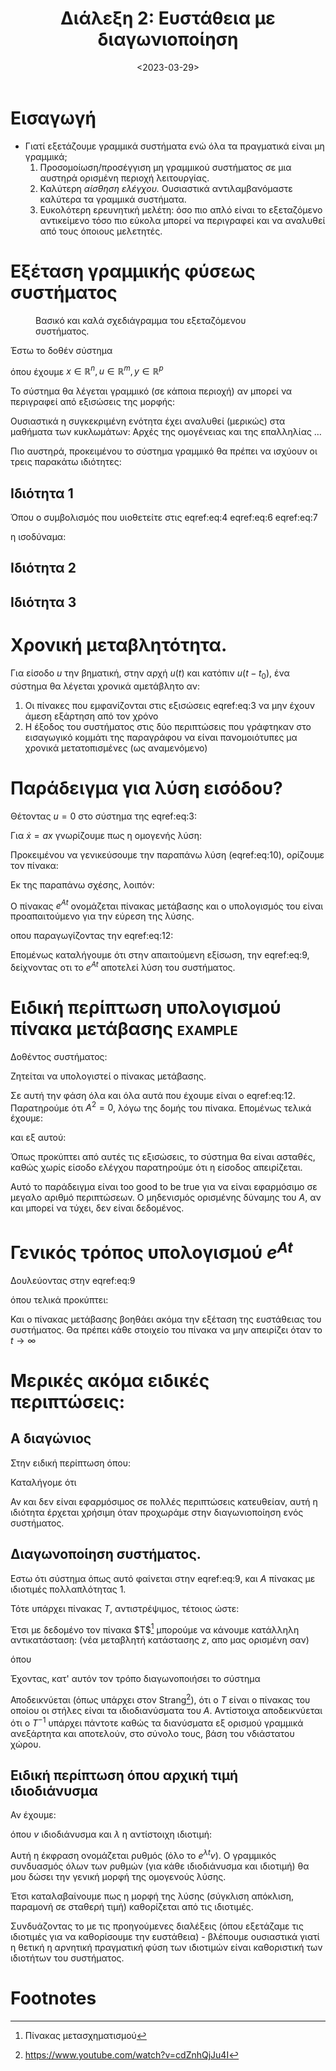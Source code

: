 #+TITLE: Διάλεξη 2: Ευστάθεια με διαγωνιοποίηση
#+FILETAGS: lecture
#+DATE: <2023-03-29>
#+FILETAGS: lecture
#+COURSE: SAE2
#+INSTITUTION: A.U.Th

* Εισαγωγή
- Γιατί εξετάζουμε γραμμικά συστήματα ενώ όλα τα πραγματικά είναι μη γραμμικά;
  1. Προσομοίωση/προσέγγιση μη γραμμικού συστήματος σε μια αυστηρά ορισμένη
     περιοχή λειτουργίας.
  2. Καλύτερη /αίσθηση ελέγχου./ Ουσιαστικά αντιλαμβανόμαστε καλύτερα τα γραμμικά
     συστήματα.
  3. Ευκολότερη ερευνητική μελέτη: όσο πιο απλό είναι το εξεταζόμενο αντικείμενο
     τόσο πιο εύκολα μπορεί να περιγραφεί και να αναλυθεί από τους όποιους μελετητές.

* Εξέταση γραμμικής φύσεως συστήματος
#+CAPTION: Βασικό και καλά σχεδιάγραμμα του εξεταζόμενου συστήματος.
[[file:course_sae2_images/230329_1408_lec2-sample-system.png]]

Έστω το δοθέν σύστημα

\begin{equation}
\label{eq:1}
{\dot x} = f(x,u)
\end{equation}

\begin{equation}
\label{eq:2}
y = h(x,u)
\end{equation}

όπου έχουμε $x\in {\mathbb R}^n, u\in {\mathbb R}^m, y\in {\mathbb R}^p$


Το σύστημα θα λέγεται γραμμικό (σε κάποια περιοχή) αν μπορεί να περιγραφεί από
εξισώσεις της μορφής:
\begin{align}
\label{eq:3}
{\dot x} &= Ax + Bu \\
y &= Cx + Du
\end{align}

Ουσιαστικά η συγκεκριμένη ενότητα έχει αναλυθεί (μερικώς) στα μαθήματα των
κυκλωμάτων: Αρχές της ομογένειας και της επαλληλίας ...

Πιο αυστηρά, προκειμένου το σύστημα γραμμικό θα πρέπει να ισχύουν οι τρεις
παρακάτω ιδιότητες:

** Ιδιότητα 1
\begin{equation}
\label{eq:4}
y(t; ax_1+ bx_2,0) = ay(t;x_1,0) + b y(t; x_2,0)
\end{equation}

#+begin_note
Όπου ο συμβολισμός που υιοθετείτε στις  eqref:eq:4  eqref:eq:6  eqref:eq:7
\begin{equation}
\label{eq:5}
y(\text{time};\text{initial value}, \text{input value})
\end{equation}
η ισοδύναμα:
\begin{equation}
\label{eq:8}
y(t; x,u)
\end{equation}
#+end_note

** Ιδιότητα 2
\begin{equation}
\label{eq:6}
y(t; ax_0, \gamma u) = a y(t;ax_0,0) + \gamma y(t;0, u)
\end{equation}
** Ιδιότητα 3
\begin{equation}
\label{eq:7}
y(t;0, \zeta u_1 + \xi u_2) = \zeta y(t; 0, u_1) + \xi y(t;0,u_2)
\end{equation}

* Χρονική μεταβλητότητα.
Για είσοδο $u$ την βηματική, στην αρχή $u(t)$ και κατόπιν $u(t-t_0)$, ένα
σύστημα θα λέγεται χρονικά αμετάβλητο αν:
1. Οι πίνακες που εμφανίζονται στις εξισώσεις eqref:eq:3 να μην έχουν άμεση
   εξάρτηση από τον χρόνο
2. Η έξοδος του συστήματος στις δύο περιπτώσεις που γράφτηκαν στο εισαγωγικό
   κομμάτι της παραγράφου να είναι πανομοιότυπες μα χρονικά μετατοπισμένες (ως
   αναμενόμενο)

* Παράδειγμα για λύση εισόδου?

Θέτοντας $u=0$ στο σύστημα της eqref:eq:3:
\begin{equation}
\label{eq:9}
{\dot x} = Ax, x(0) = x_0
\end{equation}

Για ${\dot x}= ax$ γνωρίζουμε πως η ομογενής λύση:
\begin{equation}
\label{eq:10}
x(t) = e^{at}x_0, \forall t\geq 0, a \in {\mathbb R}
\end{equation}

Προκειμένου να γενικεύσουμε την παραπάνω λύση (eqref:eq:10), ορίζουμε τον
πίνακα:

\begin{align}
\label{eq:11}
e^{\mathcal{X}} &= I + \mathcal{X} + 
\frac{1}{2}\mathcal{X}^2 + 
\frac{1}{3!}\mathcal{X}^3 + \cdots =\\
&= \sum^{\infty}_{k=0} \frac{1}{k!} \mathcal{X}^k
\end{align}

Εκ της παραπάνω σχέσης, λοιπόν:
\begin{equation}
\label{eq:12}
e^{At} = \cdots = \sum^{\infty}_{k=0} 
\frac{1}{k!} A^kt^k
\end{equation}

#+begin_note Πίνακας Μετάβασης
Ο πίνακας $e^{At}$ ονομάζεται πίνακας μετάβασης και ο υπολογισμός του είναι
προαπαιτούμενο για την εύρεση της λύσης.
#+end_note

οπου παραγωγίζοντας την eqref:eq:12:
\begin{equation}
\label{eq:13}
\frac{d{e^{At}}}{d{t}} = \cdots \stackrel{\text{diy}}{=} Ae^{At}
\end{equation}

Επομένως καταλήγουμε ότι στην απαιτούμενη εξίσωση, την eqref:eq:9, δείχνοντας
οτι το $e^{At}$ αποτελεί λύση του συστήματος.



#+begin_comment
Ακόμα δείχτηκε ότι οι ιδιότητες της γραμμικότητας ισχύουν σε αυτό το σύστημα.
Τίποτα το ιδιαίτερο.
#+end_comment

* Ειδική περίπτωση υπολογισμού πίνακα μετάβασης                     :example:
Δοθέντος συστήματος:
\begin{equation}
\label{eq:15}
{\dot x} = 
\begin{bmatrix}
0 & 1\\ 0 & 0
\end{bmatrix}x + 
\begin{bmatrix}
0\\1
\end{bmatrix}
u
\end{equation}

Ζητείται να υπολογιστεί ο πίνακας μετάβασης.


Σε αυτή την φάση όλα και όλα αυτά που έχουμε είναι ο  eqref:eq:12. Παρατηρούμε
ότι $A^2=0$, λόγω της δομής του πίνακα. Επομένως τελικά έχουμε:
\begin{equation}
\label{eq:17}
e^{At} = I + At = 
\begin{bmatrix}
1 & t\\0 &1
\end{bmatrix}
\end{equation}

και εξ αυτού:
\begin{equation}
\label{eq:18}
\vec{y} = e^{At}x_0 = 
\begin{bmatrix}
1&t\\0&1
\end{bmatrix}
\begin{bmatrix}
x_1(0)\\x_2(0)
\end{bmatrix} = 
\begin{bmatrix}
x_1(0) + tx_2(0)\\x_2(0)
\end{bmatrix}
\end{equation}

Όπως προκύπτει από αυτές τις εξισώσεις, το σύστημα θα είναι ασταθές, καθώς χωρίς
είσοδο ελέγχου παρατηρούμε ότι η είσοδος απειρίζεται.


#+begin_note
Αυτό το παράδειγμα είναι too good to be true για να είναι εφαρμόσιμο σε μεγαλο
αριθμό περιπτώσεων. Ο μηδενισμός ορισμένης δύναμης του $A$, αν και μπορεί να
τύχει, δεν είναι δεδομένος.
#+end_note

* Γενικός τρόπος υπολογισμού $e^{At}$

Δουλεύοντας στην eqref:eq:9
\begin{align}
\label{eq:19}
\stackrel{\text{Laplace}}{\Rightarrow} sX(s) - X(0) &= AX(s)\iff\\
(sI -A)X(s) &= X(0)\\
X(s) &= (sI-A)^{-1}X(0)\\
\Rightarrow X(t)= \mathcal{L}^{-1} \{ (SI-A)^{-1}\} x(0)
\end{align}


#+begin_comment
Εγινε και σχετικό παράδειγμα με :
#+end_comment
\begin{equation}
\label{eq:21}
A = 
\begin{bmatrix}
0 & 1\\\ -2 & -3
\end{bmatrix} \Rightarrow \cdots = 
\frac{1}{s^2+3s+2} 
\begin{bmatrix}
s+3 & 1\\ -2 & 5
\end{bmatrix}
\end{equation}

όπου τελικά προκύπτει:
\begin{equation}
\label{eq:22}
e^{At} = \mathcal{L}^{-1} \{ (SI -A)^{-1} \} =  
\begin{bmatrix}
2e^{-t}-e^{-2t} & e^{-t}-e^{-2t}\\
-2e^{-t}+2e^{-2t} & -e^{-t} + 2 e^{-2t}
\end{bmatrix}
\end{equation}

Και ο πίνακας μετάβασης βοηθάει ακόμα την εξέταση της ευστάθειας του συστήματος.
Θα πρέπει κάθε στοιχείο του πίνακα να μην απειρίζει όταν το $t\to \infty$


* Μερικές ακόμα ειδικές περιπτώσεις:
** Α διαγώνιος
Στην ειδική περίπτωση όπου:
\begin{equation}
\label{eq:24}
A = 
\begin{bmatrix}
a_{1} & 0 & 0 \\
0 & a_2 &0\\
0 & 0 & a_3
\end{bmatrix}
\end{equation}
Καταλήγομε ότι
\begin{equation}
\label{eq:25}
e^{At} = 
\begin{bmatrix}
e^{a_1t} &0 &0\\
0 & e^{a_2t} &0\\
0 & 0 & \cdots
\end{bmatrix}
\end{equation}


Αν και δεν είναι εφαρμόσιμος σε πολλές περιπτώσεις κατευθείαν, αυτή η ιδιότητα
έρχεται χρήσιμη όταν προχωράμε στην διαγωνιοποίηση ενός συστήματος.

** Διαγωνοποίηση συστήματος.
Εστω ότι σύστημα όπως αυτό φαίνεται στην eqref:eq:9, και $A$ πίνακας με
ιδιοτιμές πολλαπλότητας 1.

Τότε υπάρχει πίνακας $T$, αντιστρέψιμος, τέτοιος ώστε:
\begin{equation}
\label{eq:26}
A^{\textasciitilde} = T^{-1}AT
\end{equation}

Έτσι με δεδομένο τον πίνακα $T$[fn:1] μπορούμε να κάνουμε κατάλληλη
αντικατάσταση:
(νέα μεταβλητή κατάστασης $z$, απο μας ορισμένη σαν)
\begin{equation}
\label{eq:27}
x = Tz \Rightarrow z = T^{-1}x
\end{equation}

όπου
\begin{align*}
{\dot z} &= T^{-1} {\dot x}\\
&= T^{-1}A x\\
&= T^{-1}A T z\\
&= (T^{-1}A T) z\\
&= A^{\textasciitilde}z
\end{align*}

Έχοντας, κατ' αυτόν τον τρόπο διαγωνοποιήσει το σύστημα

Αποδεικνύεται (όπως υπάρχει στον Strang[fn:2]), ότι ο $T$ είναι ο πίνακας του
οποίου οι στήλες είναι τα ιδιοδιανύσματα του $A$. Αντίστοιχα αποδεικνύεται ότι ο
$T^{-1}$ υπάρχει πάντοτε καθώς τα διανύσματα εξ ορισμού γραμμικά ανεξάρτητα και
αποτελούν, στο σύνολο τους, βάση του νδιάστατου χώρου.

** Ειδική περίπτωση όπου αρχική τιμή ιδιοδιάνυσμα
Αν έχουμε:
\begin{equation}
\label{eq:28}
x(t) = e^{At}x(0) = e^{At}v
\end{equation}
όπου $v$ ιδιοδιάνυσμα και $\lambda$ η αντίστοιχη ιδιοτιμή:
\begin{equation}
\label{eq:29}
x(t) = (I + At + A^2t^2 +\cdots) v = \cdots = v(1+\lambda t + \lambda^2 t^2 + \cdots) = e^{\lambda t}v
\end{equation}

Αυτή η έκφραση ονομάζεται ρυθμός (όλο το $e^{\lambda t}v$).
Ο γραμμικός συνδυασμός όλων των ρυθμών (για κάθε ιδιοδιάνυσμα και ιδιοτιμή) θα
μου δώσει την γενική μορφή της ομογενούς λύσης.


Έτσι καταλαβαίνουμε πως η μορφή της λύσης (σύγκλιση απόκλιση, παραμονή σε
σταθερή τιμή) καθορίζεται από τις ιδιοτιμές.

Συνδυάζοντας το με τις προηγούμενες διαλέξεις (όπου εξετάζαμε τις ιδιοτιμές για
να καθορίσουμε την ευστάθεια) - βλέπουμε ουσιαστικά γιατί η θετική η αρνητική
πραγματική φύση των ιδιοτιμών είναι καθοριστική των ιδιοτήτων του συστήματος.

* Μαθηματικοί και μηχανικοί                                        :noexport:
Κλασσική συζήτηση.

* Footnotes
[fn:2] https://www.youtube.com/watch?v=cdZnhQjJu4I 

[fn:1] Πίνακας μετασχηματισμού 
